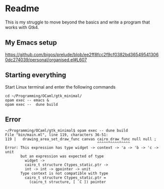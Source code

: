 * Readme

This is my struggle to move beyond the basics and write a program that works with Gtk4.

** My Emacs setup
https://github.com/bigos/prelude/blob/ee2ff8fcc2f9cf0382bd365495413060dc274039/personal/organised.el#L607

** Starting everything
Start Linux terminal and enter the following commands

#+begin_example
cd ~/Programming/OCaml/gtk_minimal/
opam exec -- emacs &
opam exec --  dune build
#+end_example

** Error
#+begin_example
~/Programming/OCaml/gtk_minimal$ opam exec -- dune build
File "bin/main.ml", line 119, characters 36-51:
119 |   drawing_area_set_draw_func canvas cairo_draw_func null null ;
                                          ^^^^^^^^^^^^^^^
Error: This expression has type widget -> context -> 'a -> 'b -> 'c -> unit
       but an expression was expected of type
         widget ->
         cairo_t structure Ctypes_static.ptr ->
         int -> int -> gpointer -> unit
       Type context is not compatible with type
         cairo_t structure Ctypes_static.ptr =
           (cairo_t structure, [ `C ]) pointer
#+end_example
